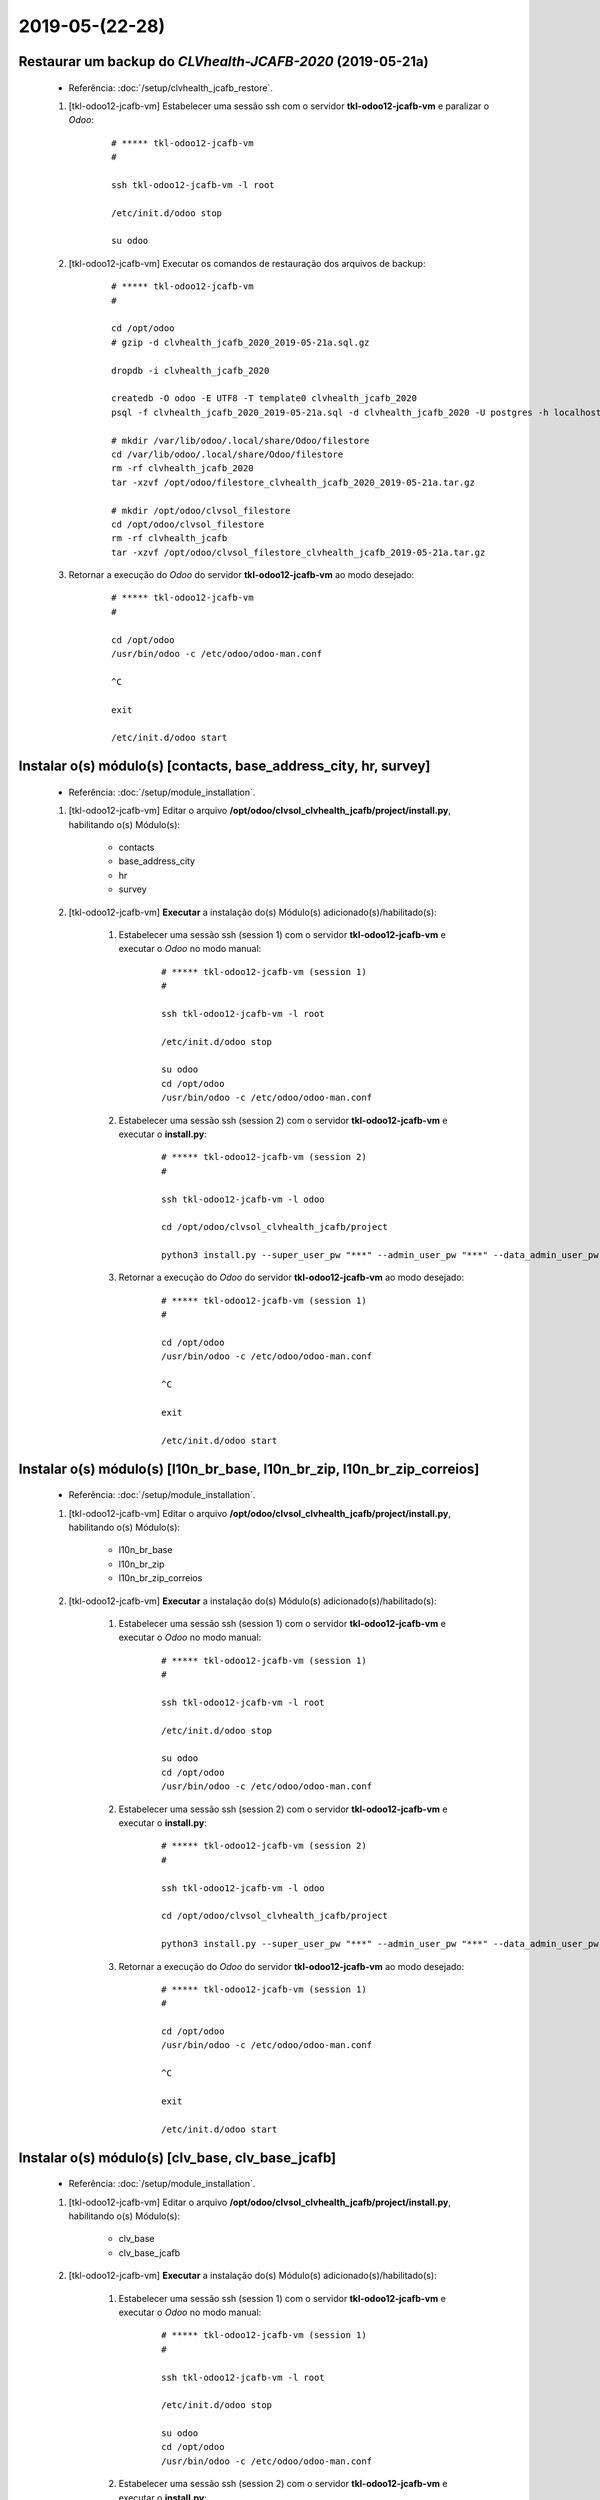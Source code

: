 .. raw:: html

    <style> .red {color:red} </style>

.. role:: red

===============
2019-05-(22-28)
===============

Restaurar um backup do *CLVhealth-JCAFB-2020* (2019-05-21a)
-----------------------------------------------------------

    * Referência: :doc:`/setup/clvhealth_jcafb_restore`.

    #. [tkl-odoo12-jcafb-vm] Estabelecer uma sessão ssh com o servidor **tkl-odoo12-jcafb-vm** e paralizar o *Odoo*:

        ::

            # ***** tkl-odoo12-jcafb-vm
            #

            ssh tkl-odoo12-jcafb-vm -l root

            /etc/init.d/odoo stop

            su odoo

    #. [tkl-odoo12-jcafb-vm] Executar os comandos de restauração dos arquivos de backup:

        ::

            # ***** tkl-odoo12-jcafb-vm
            #

            cd /opt/odoo
            # gzip -d clvhealth_jcafb_2020_2019-05-21a.sql.gz

            dropdb -i clvhealth_jcafb_2020

            createdb -O odoo -E UTF8 -T template0 clvhealth_jcafb_2020
            psql -f clvhealth_jcafb_2020_2019-05-21a.sql -d clvhealth_jcafb_2020 -U postgres -h localhost -p 5432 -q

            # mkdir /var/lib/odoo/.local/share/Odoo/filestore
            cd /var/lib/odoo/.local/share/Odoo/filestore
            rm -rf clvhealth_jcafb_2020
            tar -xzvf /opt/odoo/filestore_clvhealth_jcafb_2020_2019-05-21a.tar.gz

            # mkdir /opt/odoo/clvsol_filestore
            cd /opt/odoo/clvsol_filestore
            rm -rf clvhealth_jcafb
            tar -xzvf /opt/odoo/clvsol_filestore_clvhealth_jcafb_2019-05-21a.tar.gz

    #. Retornar a execução do *Odoo* do servidor **tkl-odoo12-jcafb-vm** ao modo desejado:

        ::

            # ***** tkl-odoo12-jcafb-vm
            #

            cd /opt/odoo
            /usr/bin/odoo -c /etc/odoo/odoo-man.conf

            ^C

            exit

            /etc/init.d/odoo start

Instalar o(s) módulo(s) [contacts, base_address_city, hr, survey]
-----------------------------------------------------------------

    * Referência: :doc:`/setup/module_installation`.

    #. [tkl-odoo12-jcafb-vm] Editar o arquivo **/opt/odoo/clvsol_clvhealth_jcafb/project/install.py**, habilitando o(s) Módulo(s):

        * contacts
        * base_address_city
        * hr
        * survey

    #. [tkl-odoo12-jcafb-vm] **Executar** a instalação do(s) Módulo(s) adicionado(s)/habilitado(s):

        #. Estabelecer uma sessão ssh (session 1) com o servidor **tkl-odoo12-jcafb-vm** e executar o *Odoo* no modo manual:

            ::

                # ***** tkl-odoo12-jcafb-vm (session 1)
                #

                ssh tkl-odoo12-jcafb-vm -l root

                /etc/init.d/odoo stop

                su odoo
                cd /opt/odoo
                /usr/bin/odoo -c /etc/odoo/odoo-man.conf

        #. Estabelecer uma sessão ssh (session 2) com o servidor **tkl-odoo12-jcafb-vm** e executar o **install.py**:

            ::

                # ***** tkl-odoo12-jcafb-vm (session 2)
                #

                ssh tkl-odoo12-jcafb-vm -l odoo

                cd /opt/odoo/clvsol_clvhealth_jcafb/project
                
                python3 install.py --super_user_pw "***" --admin_user_pw "***" --data_admin_user_pw "***" --db "clvhealth_jcafb_2020"

            
        #. Retornar a execução do *Odoo* do servidor **tkl-odoo12-jcafb-vm** ao modo desejado:

            ::

                # ***** tkl-odoo12-jcafb-vm (session 1)
                #

                cd /opt/odoo
                /usr/bin/odoo -c /etc/odoo/odoo-man.conf

                ^C

                exit

                /etc/init.d/odoo start

Instalar o(s) módulo(s) [l10n_br_base, l10n_br_zip, l10n_br_zip_correios]
-------------------------------------------------------------------------

    * Referência: :doc:`/setup/module_installation`.

    #. [tkl-odoo12-jcafb-vm] Editar o arquivo **/opt/odoo/clvsol_clvhealth_jcafb/project/install.py**, habilitando o(s) Módulo(s):

        * l10n_br_base
        * l10n_br_zip
        * l10n_br_zip_correios

    #. [tkl-odoo12-jcafb-vm] **Executar** a instalação do(s) Módulo(s) adicionado(s)/habilitado(s):

        #. Estabelecer uma sessão ssh (session 1) com o servidor **tkl-odoo12-jcafb-vm** e executar o *Odoo* no modo manual:

            ::

                # ***** tkl-odoo12-jcafb-vm (session 1)
                #

                ssh tkl-odoo12-jcafb-vm -l root

                /etc/init.d/odoo stop

                su odoo
                cd /opt/odoo
                /usr/bin/odoo -c /etc/odoo/odoo-man.conf

        #. Estabelecer uma sessão ssh (session 2) com o servidor **tkl-odoo12-jcafb-vm** e executar o **install.py**:

            ::

                # ***** tkl-odoo12-jcafb-vm (session 2)
                #

                ssh tkl-odoo12-jcafb-vm -l odoo

                cd /opt/odoo/clvsol_clvhealth_jcafb/project
                
                python3 install.py --super_user_pw "***" --admin_user_pw "***" --data_admin_user_pw "***" --db "clvhealth_jcafb_2020"

            
        #. Retornar a execução do *Odoo* do servidor **tkl-odoo12-jcafb-vm** ao modo desejado:

            ::

                # ***** tkl-odoo12-jcafb-vm (session 1)
                #

                cd /opt/odoo
                /usr/bin/odoo -c /etc/odoo/odoo-man.conf

                ^C

                exit

                /etc/init.d/odoo start

Instalar o(s) módulo(s) [clv_base, clv_base_jcafb]
--------------------------------------------------

    * Referência: :doc:`/setup/module_installation`.

    #. [tkl-odoo12-jcafb-vm] Editar o arquivo **/opt/odoo/clvsol_clvhealth_jcafb/project/install.py**, habilitando o(s) Módulo(s):

        * clv_base
        * clv_base_jcafb

    #. [tkl-odoo12-jcafb-vm] **Executar** a instalação do(s) Módulo(s) adicionado(s)/habilitado(s):

        #. Estabelecer uma sessão ssh (session 1) com o servidor **tkl-odoo12-jcafb-vm** e executar o *Odoo* no modo manual:

            ::

                # ***** tkl-odoo12-jcafb-vm (session 1)
                #

                ssh tkl-odoo12-jcafb-vm -l root

                /etc/init.d/odoo stop

                su odoo
                cd /opt/odoo
                /usr/bin/odoo -c /etc/odoo/odoo-man.conf

        #. Estabelecer uma sessão ssh (session 2) com o servidor **tkl-odoo12-jcafb-vm** e executar o **install.py**:

            ::

                # ***** tkl-odoo12-jcafb-vm (session 2)
                #

                ssh tkl-odoo12-jcafb-vm -l odoo

                cd /opt/odoo/clvsol_clvhealth_jcafb/project
                
                python3 install.py --super_user_pw "***" --admin_user_pw "***" --data_admin_user_pw "***" --db "clvhealth_jcafb_2020"

            
        #. Retornar a execução do *Odoo* do servidor **tkl-odoo12-jcafb-vm** ao modo desejado:

            ::

                # ***** tkl-odoo12-jcafb-vm (session 1)
                #

                cd /opt/odoo
                /usr/bin/odoo -c /etc/odoo/odoo-man.conf

                ^C

                exit

                /etc/init.d/odoo start

Instalar o(s) módulo(s) [clv_file_system, clv_file_system_jcafb, clv_global_log, clv_global_log_jcafb, clv_external_sync, clv_external_sync_jcafb, clv_base_sync_jcafb]
------------------------------------------------------------------------------------------------------------------------------------------------------------------------

    * Referência: :doc:`/setup/module_installation`.

    #. [tkl-odoo12-jcafb-vm] Editar o arquivo **/opt/odoo/clvsol_clvhealth_jcafb/project/install.py**, habilitando o(s) Módulo(s):

        * clv_file_system
        * clv_file_system_jcafb
        * clv_global_log
        * clv_global_log_jcafb
        * clv_external_sync
        * clv_external_sync_jcafb
        * clv_base_sync_jcafb

    #. [tkl-odoo12-jcafb-vm] **Executar** a instalação do(s) Módulo(s) adicionado(s)/habilitado(s):

        #. Estabelecer uma sessão ssh (session 1) com o servidor **tkl-odoo12-jcafb-vm** e executar o *Odoo* no modo manual:

            ::

                # ***** tkl-odoo12-jcafb-vm (session 1)
                #

                ssh tkl-odoo12-jcafb-vm -l root

                /etc/init.d/odoo stop

                su odoo
                cd /opt/odoo
                /usr/bin/odoo -c /etc/odoo/odoo-man.conf

        #. Estabelecer uma sessão ssh (session 2) com o servidor **tkl-odoo12-jcafb-vm** e executar o **install.py**:

            ::

                # ***** tkl-odoo12-jcafb-vm (session 2)
                #

                ssh tkl-odoo12-jcafb-vm -l odoo

                cd /opt/odoo/clvsol_clvhealth_jcafb/project
                
                python3 install.py --super_user_pw "***" --admin_user_pw "***" --data_admin_user_pw "***" --db "clvhealth_jcafb_2020"

            
        #. Retornar a execução do *Odoo* do servidor **tkl-odoo12-jcafb-vm** ao modo desejado:

            ::

                # ***** tkl-odoo12-jcafb-vm (session 1)
                #

                cd /opt/odoo
                /usr/bin/odoo -c /etc/odoo/odoo-man.conf

                ^C

                exit

                /etc/init.d/odoo start

Instalar o(s) módulo(s) [clv_global_tag, clv_global_tag_jcafb, clv_global_tag_sync_jcafb, clv_phase, clv_phase_jcafb, clv_phase_sync_jcafb]
---------------------------------------------------------------------------------------------------------------------------------------------------

    * Referência: :doc:`/setup/module_installation`.

    #. [tkl-odoo12-jcafb-vm] Editar o arquivo **/opt/odoo/clvsol_clvhealth_jcafb/project/install.py**, habilitando o(s) Módulo(s):

        * clv_global_tag
        * clv_global_tag_jcafb
        * clv_global_tag_sync_jcafb
        * clv_phase
        * clv_phase_jcafb
        * clv_phase_sync_jcafb

    #. [tkl-odoo12-jcafb-vm] **Executar** a instalação do(s) Módulo(s) adicionado(s)/habilitado(s):

        #. Estabelecer uma sessão ssh (session 1) com o servidor **tkl-odoo12-jcafb-vm** e executar o *Odoo* no modo manual:

            ::

                # ***** tkl-odoo12-jcafb-vm (session 1)
                #

                ssh tkl-odoo12-jcafb-vm -l root

                /etc/init.d/odoo stop

                su odoo
                cd /opt/odoo
                /usr/bin/odoo -c /etc/odoo/odoo-man.conf

        #. Estabelecer uma sessão ssh (session 2) com o servidor **tkl-odoo12-jcafb-vm** e executar o **install.py**:

            ::

                # ***** tkl-odoo12-jcafb-vm (session 2)
                #

                ssh tkl-odoo12-jcafb-vm -l odoo

                cd /opt/odoo/clvsol_clvhealth_jcafb/project
                
                python3 install.py --super_user_pw "***" --admin_user_pw "***" --data_admin_user_pw "***" --db "clvhealth_jcafb_2020"

            
        #. Retornar a execução do *Odoo* do servidor **tkl-odoo12-jcafb-vm** ao modo desejado:

            ::

                # ***** tkl-odoo12-jcafb-vm (session 1)
                #

                cd /opt/odoo
                /usr/bin/odoo -c /etc/odoo/odoo-man.conf

                ^C

                exit

                /etc/init.d/odoo start

Instalar o(s) módulo(s) [clv_employee, clv_employee_history, clv_employee_sync_jcafb]
-------------------------------------------------------------------------------------

    * Referência: :doc:`/setup/module_installation`.

    #. [tkl-odoo12-jcafb-vm] Editar o arquivo **/opt/odoo/clvsol_clvhealth_jcafb/project/install.py**, habilitando o(s) Módulo(s):

        * clv_employee
        * clv_employee_history
        * clv_employee_sync_jcafb

    #. [tkl-odoo12-jcafb-vm] **Executar** a instalação do(s) Módulo(s) adicionado(s)/habilitado(s):

        #. Estabelecer uma sessão ssh (session 1) com o servidor **tkl-odoo12-jcafb-vm** e executar o *Odoo* no modo manual:

            ::

                # ***** tkl-odoo12-jcafb-vm (session 1)
                #

                ssh tkl-odoo12-jcafb-vm -l root

                /etc/init.d/odoo stop

                su odoo
                cd /opt/odoo
                /usr/bin/odoo -c /etc/odoo/odoo-man.conf

        #. Estabelecer uma sessão ssh (session 2) com o servidor **tkl-odoo12-jcafb-vm** e executar o **install.py**:

            ::

                # ***** tkl-odoo12-jcafb-vm (session 2)
                #

                ssh tkl-odoo12-jcafb-vm -l odoo

                cd /opt/odoo/clvsol_clvhealth_jcafb/project
                
                python3 install.py --super_user_pw "***" --admin_user_pw "***" --data_admin_user_pw "***" --db "clvhealth_jcafb_2020"

            
        #. Retornar a execução do *Odoo* do servidor **tkl-odoo12-jcafb-vm** ao modo desejado:

            ::

                # ***** tkl-odoo12-jcafb-vm (session 1)
                #

                cd /opt/odoo
                /usr/bin/odoo -c /etc/odoo/odoo-man.conf

                ^C

                exit

                /etc/init.d/odoo start

Instalar o(s) módulo(s) [clv_survey, clv_survey_history, clv_survey_sync_jcafb]
-------------------------------------------------------------------------------------

    * Referência: :doc:`/setup/module_installation`.

    #. [tkl-odoo12-jcafb-vm] Editar o arquivo **/opt/odoo/clvsol_clvhealth_jcafb/project/install.py**, habilitando o(s) Módulo(s):

        * clv_survey
        * clv_survey_history
        * clv_survey_sync_jcafb

    #. [tkl-odoo12-jcafb-vm] **Executar** a instalação do(s) Módulo(s) adicionado(s)/habilitado(s):

        #. Estabelecer uma sessão ssh (session 1) com o servidor **tkl-odoo12-jcafb-vm** e executar o *Odoo* no modo manual:

            ::

                # ***** tkl-odoo12-jcafb-vm (session 1)
                #

                ssh tkl-odoo12-jcafb-vm -l root

                /etc/init.d/odoo stop

                su odoo
                cd /opt/odoo
                /usr/bin/odoo -c /etc/odoo/odoo-man.conf

        #. Estabelecer uma sessão ssh (session 2) com o servidor **tkl-odoo12-jcafb-vm** e executar o **install.py**:

            ::

                # ***** tkl-odoo12-jcafb-vm (session 2)
                #

                ssh tkl-odoo12-jcafb-vm -l odoo

                cd /opt/odoo/clvsol_clvhealth_jcafb/project
                
                python3 install.py --super_user_pw "***" --admin_user_pw "***" --data_admin_user_pw "***" --db "clvhealth_jcafb_2020"

            
        #. Retornar a execução do *Odoo* do servidor **tkl-odoo12-jcafb-vm** ao modo desejado:

            ::

                # ***** tkl-odoo12-jcafb-vm (session 1)
                #

                cd /opt/odoo
                /usr/bin/odoo -c /etc/odoo/odoo-man.conf

                ^C

                exit

                /etc/init.d/odoo start

Instalar o(s) módulo(s) [clv_event, clv_event_history, clv_event_jcafb, clv_event_sync_jcafb, clv_community, clv_community_jcafb, clv_document, clv_document_history, clv_document_jcafb, clv_document_sync_jcafb]
----------------------------------------------------------------------------------------------------------------------------------------------------------------------------------------------------------------------------

    * Referência: :doc:`/setup/module_installation`.

    #. [tkl-odoo12-jcafb-vm] Editar o arquivo **/opt/odoo/clvsol_clvhealth_jcafb/project/install.py**, habilitando o(s) Módulo(s):

        * clv_event
        * clv_event_history
        * clv_event_jcafb
        * clv_event_sync_jcafb
        * clv_community
        * clv_community_jcafb
        * clv_document
        * clv_document_history
        * clv_document_jcafb
        * clv_document_sync_jcafb

    #. [tkl-odoo12-jcafb-vm] **Executar** a instalação do(s) Módulo(s) adicionado(s)/habilitado(s):

        #. Estabelecer uma sessão ssh (session 1) com o servidor **tkl-odoo12-jcafb-vm** e executar o *Odoo* no modo manual:

            ::

                # ***** tkl-odoo12-jcafb-vm (session 1)
                #

                ssh tkl-odoo12-jcafb-vm -l root

                /etc/init.d/odoo stop

                su odoo
                cd /opt/odoo
                /usr/bin/odoo -c /etc/odoo/odoo-man.conf

        #. Estabelecer uma sessão ssh (session 2) com o servidor **tkl-odoo12-jcafb-vm** e executar o **install.py**:

            ::

                # ***** tkl-odoo12-jcafb-vm (session 2)
                #

                ssh tkl-odoo12-jcafb-vm -l odoo

                cd /opt/odoo/clvsol_clvhealth_jcafb/project
                
                python3 install.py --super_user_pw "***" --admin_user_pw "***" --data_admin_user_pw "***" --db "clvhealth_jcafb_2020"

            
        #. Retornar a execução do *Odoo* do servidor **tkl-odoo12-jcafb-vm** ao modo desejado:

            ::

                # ***** tkl-odoo12-jcafb-vm (session 1)
                #

                cd /opt/odoo
                /usr/bin/odoo -c /etc/odoo/odoo-man.conf

                ^C

                exit

                /etc/init.d/odoo start

Instalar o(s) módulo(s) [clv_mfile, clv_mfile_history, clv_mfile_jcafb, clv_mfile_sync_jcafb]
---------------------------------------------------------------------------------------------

    * Referência: :doc:`/setup/module_installation`.

    #. [tkl-odoo12-jcafb-vm] Editar o arquivo **/opt/odoo/clvsol_clvhealth_jcafb/project/install.py**, habilitando o(s) Módulo(s):

        * clv_mfile
        * clv_mfile_history
        * clv_mfile_jcafb
        * clv_mfile_sync_jcafb

    #. [tkl-odoo12-jcafb-vm] **Executar** a instalação do(s) Módulo(s) adicionado(s)/habilitado(s):

        #. Estabelecer uma sessão ssh (session 1) com o servidor **tkl-odoo12-jcafb-vm** e executar o *Odoo* no modo manual:

            ::

                # ***** tkl-odoo12-jcafb-vm (session 1)
                #

                ssh tkl-odoo12-jcafb-vm -l root

                /etc/init.d/odoo stop

                su odoo
                cd /opt/odoo
                /usr/bin/odoo -c /etc/odoo/odoo-man.conf

        #. Estabelecer uma sessão ssh (session 2) com o servidor **tkl-odoo12-jcafb-vm** e executar o **install.py**:

            ::

                # ***** tkl-odoo12-jcafb-vm (session 2)
                #

                ssh tkl-odoo12-jcafb-vm -l odoo

                cd /opt/odoo/clvsol_clvhealth_jcafb/project
                
                python3 install.py --super_user_pw "***" --admin_user_pw "***" --data_admin_user_pw "***" --db "clvhealth_jcafb_2020"

            
        #. Retornar a execução do *Odoo* do servidor **tkl-odoo12-jcafb-vm** ao modo desejado:

            ::

                # ***** tkl-odoo12-jcafb-vm (session 1)
                #

                cd /opt/odoo
                /usr/bin/odoo -c /etc/odoo/odoo-man.conf

                ^C

                exit

                /etc/init.d/odoo start

Instalar o(s) módulo(s) [clv_lab_test, clv_lab_test_history, clv_mfile_jcafb, clv_lab_test_sync_jcafb]
------------------------------------------------------------------------------------------------------

    * Referência: :doc:`/setup/module_installation`.

    #. [tkl-odoo12-jcafb-vm] Editar o arquivo **/opt/odoo/clvsol_clvhealth_jcafb/project/install.py**, habilitando o(s) Módulo(s):

        * clv_lab_test
        * clv_lab_test_history
        * clv_lab_test_jcafb
        * clv_lab_test_sync_jcafb

    #. [tkl-odoo12-jcafb-vm] **Executar** a instalação do(s) Módulo(s) adicionado(s)/habilitado(s):

        #. Estabelecer uma sessão ssh (session 1) com o servidor **tkl-odoo12-jcafb-vm** e executar o *Odoo* no modo manual:

            ::

                # ***** tkl-odoo12-jcafb-vm (session 1)
                #

                ssh tkl-odoo12-jcafb-vm -l root

                /etc/init.d/odoo stop

                su odoo
                cd /opt/odoo
                /usr/bin/odoo -c /etc/odoo/odoo-man.conf

        #. Estabelecer uma sessão ssh (session 2) com o servidor **tkl-odoo12-jcafb-vm** e executar o **install.py**:

            ::

                # ***** tkl-odoo12-jcafb-vm (session 2)
                #

                ssh tkl-odoo12-jcafb-vm -l odoo

                cd /opt/odoo/clvsol_clvhealth_jcafb/project
                
                python3 install.py --super_user_pw "***" --admin_user_pw "***" --data_admin_user_pw "***" --db "clvhealth_jcafb_2020"

            
        #. Retornar a execução do *Odoo* do servidor **tkl-odoo12-jcafb-vm** ao modo desejado:

            ::

                # ***** tkl-odoo12-jcafb-vm (session 1)
                #

                cd /opt/odoo
                /usr/bin/odoo -c /etc/odoo/odoo-man.conf

                ^C

                exit

                /etc/init.d/odoo start

Instalar o(s) módulo(s) [clv_partner_entity, clv_partner_entity_l10n_br, clv_address, clv_address_history, clv_address_l10n_br, clv_address_jcafb, clv_address_history_jcafb, clv_address_sync_jcafb, clv_address_history_sync_jcafb]
--------------------------------------------------------------------------------------------------------------------------------------------------------------------------------------------------------------------------------------------------------------------

    * Referência: :doc:`/setup/module_installation`.

    #. [tkl-odoo12-jcafb-vm] Editar o arquivo **/opt/odoo/clvsol_clvhealth_jcafb/project/install.py**, habilitando o(s) Módulo(s):

        * clv_partner_entity
        * clv_partner_entity_l10n_br
        * clv_address
        * clv_address_history
        * clv_address_l10n_br
        * clv_address_jcafb
        * clv_address_history_jcafb,
        * clv_address_sync_jcafb
        * clv_address_history_sync_jcafb

    #. [tkl-odoo12-jcafb-vm] **Executar** a instalação do(s) Módulo(s) adicionado(s)/habilitado(s):

        #. Estabelecer uma sessão ssh (session 1) com o servidor **tkl-odoo12-jcafb-vm** e executar o *Odoo* no modo manual:

            ::

                # ***** tkl-odoo12-jcafb-vm (session 1)
                #

                ssh tkl-odoo12-jcafb-vm -l root

                /etc/init.d/odoo stop

                su odoo
                cd /opt/odoo
                /usr/bin/odoo -c /etc/odoo/odoo-man.conf

        #. Estabelecer uma sessão ssh (session 2) com o servidor **tkl-odoo12-jcafb-vm** e executar o **install.py**:

            ::

                # ***** tkl-odoo12-jcafb-vm (session 2)
                #

                ssh tkl-odoo12-jcafb-vm -l odoo

                cd /opt/odoo/clvsol_clvhealth_jcafb/project
                
                python3 install.py --super_user_pw "***" --admin_user_pw "***" --data_admin_user_pw "***" --db "clvhealth_jcafb_2020"

            
        #. Retornar a execução do *Odoo* do servidor **tkl-odoo12-jcafb-vm** ao modo desejado:

            ::

                # ***** tkl-odoo12-jcafb-vm (session 1)
                #

                cd /opt/odoo
                /usr/bin/odoo -c /etc/odoo/odoo-man.conf

                ^C

                exit

                /etc/init.d/odoo start

Migrar os Usuários do *CLVhealth-JCAFB-2019* para o *CLVhealth-JCAFB-2020*
--------------------------------------------------------------------------

        #. Estabelecer uma sessão ssh com o servidor **tkl-odoo12-jcafb-vm** e executar o **res_users_migration.py**, acessando o servidor **tkl-odoo10-jcafb-vm** [base de dados **clvhealth_jcafb_2019**]:

            ::

                # ***** tkl-odoo12-jcafb-vm (session 2)
                #

                ssh tkl-odoo12-jcafb-vm -l odoo

                cd /opt/odoo/clvsol_clvhealth_jcafb/project
                
                python3 res_users_migration.py --rserver "https://192.168.25.152" --radmin_pw "***" --rdb "clvhealth_jcafb_2019" --lserver "https://192.168.25.183" --ladmin_pw "***" --ldb "clvhealth_jcafb_2020"
            
Criar o *External Sync Host* "https://192.168.25.152"
-----------------------------------------------------

    #. [tkl-odoo12-jcafb-vm] Criar, manualmente, o *External Sync Host* **https://192.168.25.152**:

        #. Conectar-se, via *browser*, ao *Odoo* do servidor `tkl-odoo12-jcafb-vm <https://tkl-odoo12-jcafb-vm>`_

        #. Criar o *External Sync Host* **https://192.168.25.152**:

            * Menu de acesso:
                * *External Sync* > *Configuration* > *Hosts* > Criar

            * Parâmetros utilizados:
                * External Host Name: "**https://192.168.25.152**"
                * External Database Name: "**clvhealth_jcafb_2019**"
                * External User: "**data.admin**"
                * External User Password: "*******"

Executar o *External Sync Batch* "*Default Batch*"
--------------------------------------------------

    #. [tkl-odoo12-jcafb-vm] Configurar os *External Sync Schedules* disponíveis:

        #. Conectar-se, via *browser*, ao *Odoo* do servidor `tkl-odoo12-jcafb-vm <https://tkl-odoo12-jcafb-vm>`_

        #. Configurar, com a ajuda do *wizzard* *External Sync Schedule Mass Edit*, os *External Sync Schedules* disponíveis:

            * Lista de *Schedules*:
                * res.country (res.country)
                * res.country.state (res.country.state)
                * res.city (l10n_br_base.city)
                * clv.global_tag (clv.global_tag)
                * clv.phase (clv.history_marker)
                * hr.department (hr.department)
                * hr.job (hr.job)
                * hr.employee (hr.employee)
                * survey.stage (survey.stage)
                * survey.survey (survey.survey)
                * survey.page (survey.page)
                * survey.question (survey.question)
                * survey.question (survey.question)
                * survey.user_input (survey.user_input)
                * survey.user_input_line (survey.user_input_line)
                * clv.event (clv.event)
                * clv.event.attendee (clv.event.attendee)
                * clv.document.category (clv.document.category)
                * clv.document.type (clv.document.type)
                * clv.document (clv.document)
                * clv.document.item (clv.document.item)
                * clv.mfile (clv.mfile)
                * clv.lab_test.unit (clv.lab_test.unit)
                * clv.lab_test.type (clv.lab_test.type)
                * clv.lab_test.request (clv.lab_test.request)
                * clv.lab_test.result (clv.lab_test.result)
                * clv.lab_test.report (clv.lab_test.report)
                * clv.lab_test.criterion (clv.lab_test.criterion)
                * clv.address.category (clv.address.category)
                * clv.address (clv.address)
                * clv.address.history (clv.address.history)

            * Menu de acesso:
                * *External Sync* > *External Sync* > *External Sync* > *Schedules* > Ação > *External Sync Schedule Mass Edit*

            * Parâmetros alterados:
                * External Host: "**https://192.168.25.152**"
                * Max Task Registers: "**200.000**"

    #. Estabelecer uma sessão ssh com o servidor **tkl-odoo12-jcafb-vm** e executar o *Odoo* no modo manual:

        ::

            # ***** tkl-odoo12-jcafb-vm
            #

            ssh tkl-odoo12-jcafb-vm -l root

            /etc/init.d/odoo stop

            su odoo

            cd /opt/odoo
            /usr/bin/odoo -c /etc/odoo/odoo-man.conf

    #. [tkl-odoo12-jcafb-vm] Executar o *External Sync Batch* "**Default Batch**":

        #. Conectar-se, via *browser*, ao *Odoo* do servidor `tkl-odoo12-jcafb-vm <https://tkl-odoo12-jcafb-vm>`_

        #. Executar o *wizzard* *External Sync Batch Exec* para o "**Default Batch**":

            * Menu de acesso:
                * *External Sync* > *External Sync* > *External Sync* > *Batches* > Ação > *External Sync Batch Exec*

            * *Members*:
                * res.country (res.country)
                * res.country.state (res.country.state)
                * res.city (l10n_br_base.city)
                * clv.global_tag (clv.global_tag)
                * clv.phase (clv.history_marker)
                * hr.department (hr.department)
                * hr.job (hr.job)
                * hr.employee (hr.employee)
                * survey.stage (survey.stage)
                * survey.survey (survey.survey)
                * survey.page (survey.page)
                * survey.question (survey.question)
                * survey.question (survey.question)
                * survey.user_input (survey.user_input)
                * survey.user_input_line (survey.user_input_line)
                * clv.event (clv.event)
                * clv.event.attendee (clv.event.attendee)
                * clv.document.category (clv.document.category)
                * clv.document.type (clv.document.type)
                * clv.document (clv.document)
                * clv.document.item (clv.document.item)
                * clv.mfile (clv.mfile)
                * clv.lab_test.unit (clv.lab_test.unit)
                * clv.lab_test.type (clv.lab_test.type)
                * clv.lab_test.request (clv.lab_test.request)
                * clv.lab_test.result (clv.lab_test.result)
                * clv.lab_test.report (clv.lab_test.report)
                * clv.lab_test.criterion (clv.lab_test.criterion)
                * clv.address.category (clv.address.category)
                * clv.address (clv.address)
                * clv.address.history (clv.address.history)

            * *Synchronization Logs*:
                .. * :doc:`/jcafb_2020/db_migration/diary/jcafb_diary_2019_05_22_sync_log`

                .. toctree::
                   :maxdepth: 2

                   jcafb_diary_2019_05_22_sync_log

    #. [tkl-odoo12-jcafb-vm] Configurar os *External Sync Schedules* disponíveis:

        #. Conectar-se, via *browser*, ao *Odoo* do servidor `tkl-odoo12-jcafb-vm <https://tkl-odoo12-jcafb-vm>`_

        #. Configurar, com a ajuda do *wizzard* *External Sync Schedule Mass Edit*, os *External Sync Schedules* disponíveis:

            * Lista de *Schedules*:
            * *Members*:
                * res.country (res.country)
                * res.country.state (res.country.state)
                * res.city (l10n_br_base.city)
                * clv.global_tag (clv.global_tag)
                * clv.phase (clv.history_marker)
                * hr.department (hr.department)
                * hr.job (hr.job)
                * hr.employee (hr.employee)
                * survey.stage (survey.stage)
                * survey.survey (survey.survey)
                * survey.page (survey.page)
                * survey.question (survey.question)
                * survey.question (survey.question)
                * survey.user_input (survey.user_input)
                * survey.user_input_line (survey.user_input_line)
                * clv.event (clv.event)
                * clv.event.attendee (clv.event.attendee)
                * clv.document.category (clv.document.category)
                * clv.document.type (clv.document.type)
                * clv.document (clv.document)
                * clv.document.item (clv.document.item)
                * clv.mfile (clv.mfile)
                * clv.lab_test.unit (clv.lab_test.unit)
                * clv.lab_test.type (clv.lab_test.type)
                * clv.lab_test.request (clv.lab_test.request)
                * clv.lab_test.result (clv.lab_test.result)
                * clv.lab_test.report (clv.lab_test.report)
                * clv.lab_test.criterion (clv.lab_test.criterion)
                * clv.address.category (clv.address.category)
                * clv.address (clv.address)
                * clv.address.history (clv.address.history)

            * Menu de acesso:
                * *External Sync* > *External Sync* > *External Sync* > *Schedules* > Ação > *External Sync Schedule Mass Edit*

            * Parâmetros alterados:
                * Disable Identification: "**marcado**"

    #. Retornar a execução do *Odoo* do servidor **tkl-odoo12-jcafb-vm** ao modo padrão:

        ::

            # ***** tkl-odoo12-jcafb-vm
            #

            ^C

            exit

            /etc/init.d/odoo start

Criar um backup do *CLVhealth-JCAFB-2020* (2019-05-28a)
-------------------------------------------------------

    * Referência: :doc:`/setup/clvhealth_jcafb_backup`.

    #. [tkl-odoo12-jcafb-vm] Estabelecer uma sessão ssh com o servidor **tkl-odoo12-jcafb-vm** e paralizar o *Odoo*:

        ::

            # ***** tkl-odoo12-jcafb-vm
            #

            ssh tkl-odoo12-jcafb-vm -l root

            /etc/init.d/odoo stop

            su odoo

    #. [tkl-odoo12-jcafb-vm] Executar os comandos de criação dos arquivos de backup:

        ::

            # ***** tkl-odoo12-jcafb-vm
            #
            # data_dir = /var/lib/odoo/.local/share/Odoo
            #

            cd /opt/odoo
            pg_dump clvhealth_jcafb_2020 -Fp -U postgres -h localhost -p 5432 > clvhealth_jcafb_2020_2019-05-28a.sql

            gzip clvhealth_jcafb_2020_2019-05-28a.sql
            pg_dump clvhealth_jcafb_2020 -Fp -U postgres -h localhost -p 5432 > clvhealth_jcafb_2020_2019-05-28a.sql

            cd /var/lib/odoo/.local/share/Odoo/filestore
            tar -czvf /opt/odoo/filestore_clvhealth_jcafb_2020_2019-05-28a.tar.gz clvhealth_jcafb_2020

            cd /opt/odoo/clvsol_filestore
            tar -czvf /opt/odoo/clvsol_filestore_clvhealth_jcafb_2019-05-28a.tar.gz clvhealth_jcafb

    #. Retornar a execução do *Odoo* do servidor **tkl-odoo12-jcafb-vm** ao modo desejado:

        ::

            # ***** tkl-odoo12-jcafb-vm
            #

            cd /opt/odoo
            /usr/bin/odoo -c /etc/odoo/odoo-man.conf

            ^C

            exit

            /etc/init.d/odoo start

    Criados os seguintes arquivos:
        * /opt/odoo/clvhealth_jcafb_2020_2019-05-28a.sql
        * /opt/odoo/clvhealth_jcafb_2020_2019-05-28a.sql.gz
        * /opt/odoo/filestore_clvhealth_jcafb_2020_2019-05-28a.tar.gz
        * /opt/odoo/clvsol_filestore_clvhealth_jcafb_2019-05-28a.tar.gz

.. index:: clvhealth_jcafb_2020_2019-05-28a.sql
.. index:: filestore_clvhealth_jcafb_2020_2019-05-28a
.. index:: clvsol_filestore_clvhealth_jcafb_2019-05-28a

Restaurar um backup do *CLVhealth-JCAFB-2020* (2019-05-28a)
-----------------------------------------------------------

    * Referência: :doc:`/setup/clvhealth_jcafb_restore`.

    #. [tkl-odoo12-jcafb-vm] Estabelecer uma sessão ssh com o servidor **tkl-odoo12-jcafb-vm** e paralizar o *Odoo*:

        ::

            # ***** tkl-odoo12-jcafb-vm
            #

            ssh tkl-odoo12-jcafb-vm -l root

            /etc/init.d/odoo stop

            su odoo

    #. [tkl-odoo12-jcafb-vm] Executar os comandos de restauração dos arquivos de backup:

        ::

            # ***** tkl-odoo12-jcafb-vm
            #

            cd /opt/odoo
            # gzip -d clvhealth_jcafb_2020_2019-05-28a.sql.gz

            dropdb -i clvhealth_jcafb_2020

            createdb -O odoo -E UTF8 -T template0 clvhealth_jcafb_2020
            psql -f clvhealth_jcafb_2020_2019-05-28a.sql -d clvhealth_jcafb_2020 -U postgres -h localhost -p 5432 -q

            # mkdir /var/lib/odoo/.local/share/Odoo/filestore
            cd /var/lib/odoo/.local/share/Odoo/filestore
            rm -rf clvhealth_jcafb_2020
            tar -xzvf /opt/odoo/filestore_clvhealth_jcafb_2020_2019-05-28a.tar.gz

            # mkdir /opt/odoo/clvsol_filestore
            cd /opt/odoo/clvsol_filestore
            rm -rf clvhealth_jcafb
            tar -xzvf /opt/odoo/clvsol_filestore_clvhealth_jcafb_2019-05-28a.tar.gz

    #. Retornar a execução do *Odoo* do servidor **tkl-odoo12-jcafb-vm** ao modo desejado:

        ::

            # ***** tkl-odoo12-jcafb-vm
            #

            cd /opt/odoo
            /usr/bin/odoo -c /etc/odoo/odoo-man.conf

            ^C

            exit

            /etc/init.d/odoo start
